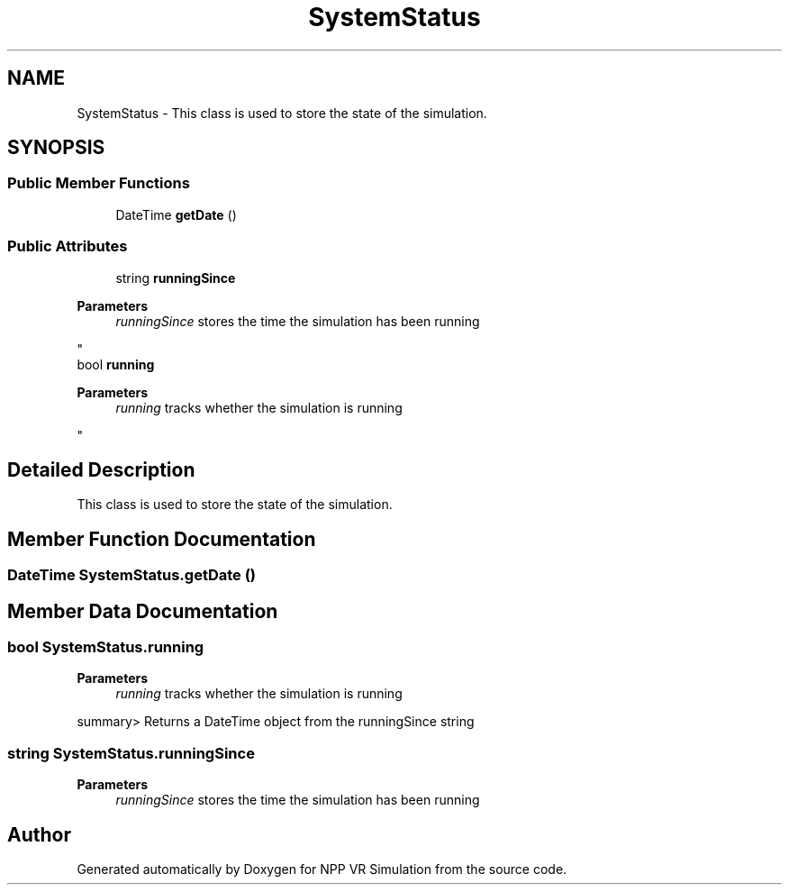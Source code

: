.TH "SystemStatus" 3 "Version 0.1" "NPP VR Simulation" \" -*- nroff -*-
.ad l
.nh
.SH NAME
SystemStatus \- This class is used to store the state of the simulation\&.  

.SH SYNOPSIS
.br
.PP
.SS "Public Member Functions"

.in +1c
.ti -1c
.RI "DateTime \fBgetDate\fP ()"
.br
.in -1c
.SS "Public Attributes"

.in +1c
.ti -1c
.RI "string \fBrunningSince\fP"
.br
.RI "
.PP
\fBParameters\fP
.RS 4
\fIrunningSince\fP stores the time the simulation has been running
.RE
.PP
"
.ti -1c
.RI "bool \fBrunning\fP"
.br
.RI "
.PP
\fBParameters\fP
.RS 4
\fIrunning\fP tracks whether the simulation is running
.RE
.PP
"
.in -1c
.SH "Detailed Description"
.PP 
This class is used to store the state of the simulation\&. 
.SH "Member Function Documentation"
.PP 
.SS "DateTime SystemStatus\&.getDate ()"

.SH "Member Data Documentation"
.PP 
.SS "bool SystemStatus\&.running"

.PP

.PP
\fBParameters\fP
.RS 4
\fIrunning\fP tracks whether the simulation is running
.RE
.PP
summary> Returns a DateTime object from the runningSince string 
.SS "string SystemStatus\&.runningSince"

.PP

.PP
\fBParameters\fP
.RS 4
\fIrunningSince\fP stores the time the simulation has been running
.RE
.PP


.SH "Author"
.PP 
Generated automatically by Doxygen for NPP VR Simulation from the source code\&.
